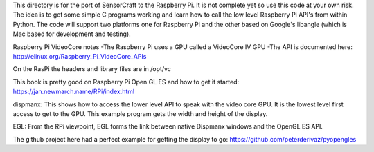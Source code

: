 This directory is for the port of SensorCraft to the Raspberry Pi.  It
is not complete yet so use this code at your own risk.  The idea is to
get some simple C programs working and learn how to call the low level
Raspberry Pi API's from within Python.  The code will support two platforms
one for Raspberry Pi and the other based on Google's libangle (which is Mac
based for development and testing).

Raspberry Pi VideoCore notes
-The Raspberry Pi uses a GPU called a VideoCore IV GPU
-The API is documented here:
http://elinux.org/Raspberry_Pi_VideoCore_APIs

On the RasPi the headers and library files are in 
/opt/vc

This book is pretty good on Raspberry Pi Open GL ES and how to
get it started:
https://jan.newmarch.name/RPi/index.html

dispmanx: This shows how to access the lower level API to speak with the
video core GPU.  It is the lowest level first access to get to the GPU. This
example program gets the width and height of the display.

EGL: From the RPi viewpoint, EGL forms the link between native Dispmanx windows
and the OpenGL ES API. 

The github project here had a perfect example for getting the display to go:
https://github.com/peterderivaz/pyopengles
